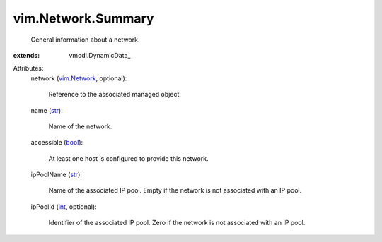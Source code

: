 
vim.Network.Summary
===================
  General information about a network.
:extends: vmodl.DynamicData_

Attributes:
    network (`vim.Network <vim/Network.rst>`_, optional):

       Reference to the associated managed object.
    name (`str <https://docs.python.org/2/library/stdtypes.html>`_):

       Name of the network.
    accessible (`bool <https://docs.python.org/2/library/stdtypes.html>`_):

       At least one host is configured to provide this network.
    ipPoolName (`str <https://docs.python.org/2/library/stdtypes.html>`_):

       Name of the associated IP pool. Empty if the network is not associated with an IP pool.
    ipPoolId (`int <https://docs.python.org/2/library/stdtypes.html>`_, optional):

       Identifier of the associated IP pool. Zero if the network is not associated with an IP pool.
